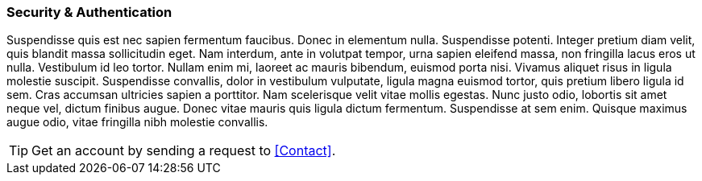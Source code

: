 ### Security & Authentication

Suspendisse quis est nec sapien fermentum faucibus. Donec in elementum nulla. Suspendisse potenti. Integer pretium
diam velit, quis blandit massa sollicitudin eget. Nam interdum, ante in volutpat tempor, urna sapien eleifend massa,
non fringilla lacus eros ut nulla. Vestibulum id leo tortor. Nullam enim mi, laoreet ac mauris bibendum, euismod porta
nisi. Vivamus aliquet risus in ligula molestie suscipit. Suspendisse convallis, dolor in vestibulum vulputate, ligula
magna euismod tortor, quis pretium libero ligula id sem. Cras accumsan ultricies sapien a porttitor. Nam scelerisque
velit vitae mollis egestas. Nunc justo odio, lobortis sit amet neque vel, dictum finibus augue. Donec vitae mauris quis
ligula dictum fermentum. Suspendisse at sem enim. Quisque maximus augue odio, vitae fringilla nibh molestie convallis.

TIP: Get an account by sending a request to <<Contact>>.

